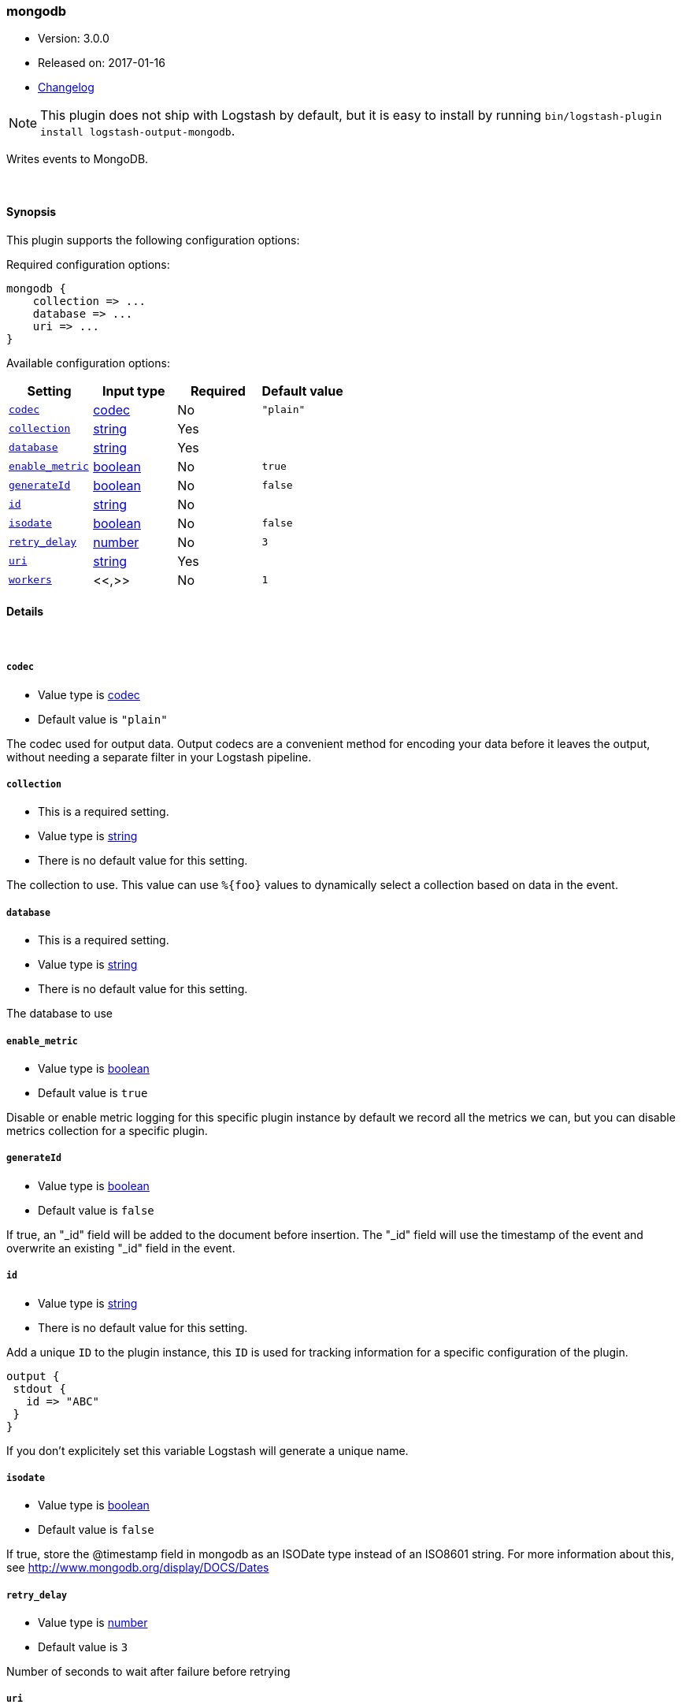 [[plugins-outputs-mongodb]]
=== mongodb

* Version: 3.0.0
* Released on: 2017-01-16
* https://github.com/logstash-plugins/logstash-output-mongodb/blob/master/CHANGELOG.md#300[Changelog]



NOTE: This plugin does not ship with Logstash by default, but it is easy to install by running `bin/logstash-plugin install logstash-output-mongodb`.

Writes events to MongoDB.

&nbsp;

==== Synopsis

This plugin supports the following configuration options:

Required configuration options:

[source,json]
--------------------------
mongodb {
    collection => ...
    database => ...
    uri => ...
}
--------------------------



Available configuration options:

[cols="<,<,<,<m",options="header",]
|=======================================================================
|Setting |Input type|Required|Default value
| <<plugins-outputs-mongodb-codec>> |<<codec,codec>>|No|`"plain"`
| <<plugins-outputs-mongodb-collection>> |<<string,string>>|Yes|
| <<plugins-outputs-mongodb-database>> |<<string,string>>|Yes|
| <<plugins-outputs-mongodb-enable_metric>> |<<boolean,boolean>>|No|`true`
| <<plugins-outputs-mongodb-generateId>> |<<boolean,boolean>>|No|`false`
| <<plugins-outputs-mongodb-id>> |<<string,string>>|No|
| <<plugins-outputs-mongodb-isodate>> |<<boolean,boolean>>|No|`false`
| <<plugins-outputs-mongodb-retry_delay>> |<<number,number>>|No|`3`
| <<plugins-outputs-mongodb-uri>> |<<string,string>>|Yes|
| <<plugins-outputs-mongodb-workers>> |<<,>>|No|`1`
|=======================================================================


==== Details

&nbsp;

[[plugins-outputs-mongodb-codec]]
===== `codec`

  * Value type is <<codec,codec>>
  * Default value is `"plain"`

The codec used for output data. Output codecs are a convenient method for encoding your data before it leaves the output, without needing a separate filter in your Logstash pipeline.

[[plugins-outputs-mongodb-collection]]
===== `collection`

  * This is a required setting.
  * Value type is <<string,string>>
  * There is no default value for this setting.

The collection to use. This value can use `%{foo}` values to dynamically
select a collection based on data in the event.

[[plugins-outputs-mongodb-database]]
===== `database`

  * This is a required setting.
  * Value type is <<string,string>>
  * There is no default value for this setting.

The database to use

[[plugins-outputs-mongodb-enable_metric]]
===== `enable_metric`

  * Value type is <<boolean,boolean>>
  * Default value is `true`

Disable or enable metric logging for this specific plugin instance
by default we record all the metrics we can, but you can disable metrics collection
for a specific plugin.

[[plugins-outputs-mongodb-generateId]]
===== `generateId`

  * Value type is <<boolean,boolean>>
  * Default value is `false`

If true, an "_id" field will be added to the document before insertion.
The "_id" field will use the timestamp of the event and overwrite an existing
"_id" field in the event.

[[plugins-outputs-mongodb-id]]
===== `id`

  * Value type is <<string,string>>
  * There is no default value for this setting.

Add a unique `ID` to the plugin instance, this `ID` is used for tracking
information for a specific configuration of the plugin.

```
output {
 stdout {
   id => "ABC"
 }
}
```

If you don't explicitely set this variable Logstash will generate a unique name.

[[plugins-outputs-mongodb-isodate]]
===== `isodate`

  * Value type is <<boolean,boolean>>
  * Default value is `false`

If true, store the @timestamp field in mongodb as an ISODate type instead
of an ISO8601 string.  For more information about this, see
http://www.mongodb.org/display/DOCS/Dates

[[plugins-outputs-mongodb-retry_delay]]
===== `retry_delay`

  * Value type is <<number,number>>
  * Default value is `3`

Number of seconds to wait after failure before retrying

[[plugins-outputs-mongodb-uri]]
===== `uri`

  * This is a required setting.
  * Value type is <<string,string>>
  * There is no default value for this setting.

a MongoDB URI to connect to
See http://docs.mongodb.org/manual/reference/connection-string/

[[plugins-outputs-mongodb-workers]]
===== `workers`

  * Value type is <<string,string>>
  * Default value is `1`




